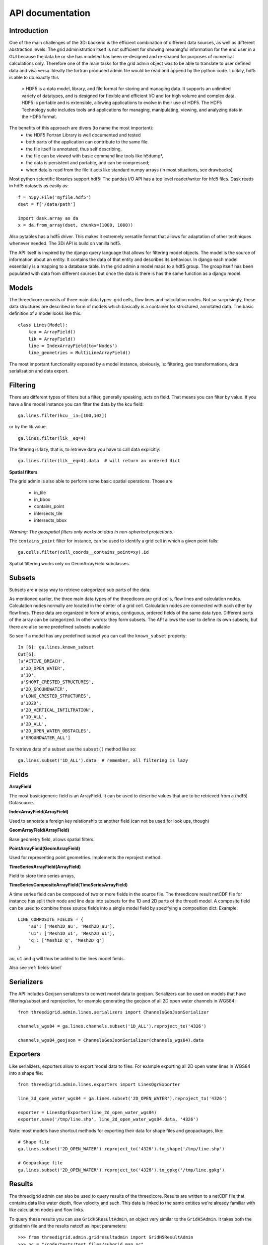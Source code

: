 API documentation
=================

Introduction
------------

One of the main challenges of the 3Di backend is the efficient combination of different
data sources, as well as different abstraction levels. The grid administration itself
is not sufficient for showing meaningful information for the end user in a GUI because
the data he or she has modeled has been re-designed and re-shaped for purposes of numerical
calculations only. Therefore one of the main tasks for the grid admin object was to be able
to translate to user defined data and visa versa. Ideally the fortran produced admin file
would be read and append by the python code. Luckily, hdf5 is able to do exactly this

    > HDF5 is a data model, library, and file format for storing and managing data.
    It supports an unlimited variety of datatypes, and is designed for flexible and
    efficient I/O and for high volume and complex data. HDF5 is portable and is
    extensible, allowing applications to evolve in their use of HDF5. The HDF5
    Technology suite includes tools and applications for managing, manipulating,
    viewing, and analyzing data in the HDF5 format.


The benefits of this approach are divers (to name the most important):
    - the HDF5 Fortran Library is well documented and tested
    - both parts of the application can contribute to the same file.
    - the file itself is annotated, thus self describing,
    - the file can be viewed with basic command line tools like h5dump*,
    - the data is persistent and portable, and can be compressed;
    - when data is read from the file it acts like standard numpy arrays (in most situations, see drawbacks)

Most python scientific libraries support hdf5: The pandas I/O API has a top level reader/writer for hfd5 files.
Dask reads in hdf5 datasets as easily as::

    f = h5py.File('myfile.hdf5')
    dset = f['/data/path']

    import dask.array as da
    x = da.from_array(dset, chunks=(1000, 1000))

Also pytables has a hdf5 driver. This makes it extremely versatile format that allows for adaptation of other
techniques whenever needed. The 3Di API is build on vanilla hdf5.

The API itself is inspired by the django query language that allows for filtering model objects.
The model is the source of information about an entity. It contains the data of that entity and
describes its behaviour. In django each model essentially is a mapping to a database table. In
the grid admin a model maps to a hdf5 group. The group itself has been populated with data from
different sources but once the data is there is has the same function as a django model.

Models
------

The threedicore consists of three main data types: grid cells, flow lines and calculation nodes.
Not so surprisingly, these data structures are described in form of models which basically is a
container for structured, annotated data. The basic definition of a model looks like this::

    class Lines(Model):
        kcu = ArrayField()
        lik = ArrayField()
        line = IndexArrayField(to='Nodes')
        line_geometries = MultiLineArrayField()

The most important functionality exposed by a model instance, obviously, is:
filtering, geo transformations, data serialisation and data export.


Filtering
---------

There are different types of filters but a filter, generally speaking, acts on field. That means you can
filter by value. If you have a line model instance you can filter the data by the kcu field::

    ga.lines.filter(kcu__in=[100,102])

or by the lik value::

    ga.lines.filter(lik__eq=4)

The filtering is lazy, that is, to retrieve data you have to call data explicitly::

    ga.lines.filter(lik__eq=4).data  # will return an ordered dict


**Spatial filters**

The grid admin is also able to perform some basic spatial operations. Those are

    - in_tile
    - in_bbox
    - contains_point
    - intersects_tile
    - intersects_bbox

*Warning: The geospatial filters only works on data in non-spherical projections.*

The ``contains_point`` filter for instance, can be used to identify a grid cell in which
a given point falls::

    ga.cells.filter(cell_coords__contains_point=xy).id

Spatial filtering works only on GeomArrayField subclasses.


Subsets
-------
Subsets are a easy way to retrieve categorized sub parts of the data.

As mentioned earlier, the three main data types of the threedicore are grid cells, flow lines
and calculation nodes. Calculation nodes normally are located in the center of a grid cell.
Calculation nodes are connected with each other by flow lines. These data are organized in
form of arrays, contiguous, ordered fields of the same data type. Different parts of the array can be
categorized. In other words: they form subsets. The API allows the user to define its own subsets,
but there are also some predefined subsets available

So see if a model has any predefined subset you can call the ``known_subset`` property::

    In [6]: ga.lines.known_subset
    Out[6]:
    [u'ACTIVE_BREACH',
     u'2D_OPEN_WATER',
     u'1D',
     u'SHORT_CRESTED_STRUCTURES',
     u'2D_GROUNDWATER',
     u'LONG_CRESTED_STRUCTURES',
     u'1D2D',
     u'2D_VERTICAL_INFILTRATION',
     u'1D_ALL',
     u'2D_ALL',
     u'2D_OPEN_WATER_OBSTACLES',
     u'GROUNDWATER_ALL']

To retrieve data of a subset use the ``subset()`` method like so::

    ga.lines.subset('1D_ALL').data  # remember, all filtering is lazy

Fields
------


**ArrayField**

The most basic/generic field is an ArrayField. It can be used to describe values that are to be retrieved from a (hdf5) Datasource.

**IndexArrayField(ArrayField)**

Used to annotate a foreign key relationship to another field (can not be used for look ups, though)

**GeomArrayField(ArrayField)**

Base geometry field, allows spatial filters.

**PointArrayField(GeomArrayField)**

Used for representing point geometries. Implements the reproject method.

**TimeSeriesArrayField(ArrayField)**

Field to store time series arrays,

**TimeSeriesCompositeArrayField(TimeSeriesArrayField)**

A time series field can be composed of two or more fields in the source file.
The threedicore result netCDF file for instance has split their node and line
data into subsets for the 1D and 2D parts of the threedi model. A composite
field can be used to combine those source fields into a single model field
by specifying a composition dict. Example::

        LINE_COMPOSITE_FIELDS = {
            'au': ['Mesh1D_au', 'Mesh2D_au'],
            'u1': ['Mesh1D_u1', 'Mesh2D_u1'],
            'q': ['Mesh1D_q', 'Mesh2D_q']
        }

``au``, ``u1`` and ``q`` will thus be added to the lines model fields.


Also see :ref:`fields-label`


Serializers
-----------

The API includes Geojson serializers to convert model data to
geojson. Serializers can be used on models that have filtering/subset and reprojection,
for example generating the geojson of all 2D open water channels in WGS84::

    from threedigrid.admin.lines.serializers import ChannelsGeoJsonSerializer

    channels_wgs84 = ga.lines.channels.subset('1D_ALL').reproject_to('4326')

    channels_wgs84_geojson = ChannelsGeoJsonSerializer(channels_wgs84).data


Exporters
---------

Like serializers, exporters allow to export model data to files. For example exporting
all 2D open water lines in WGS84 into a shape file::

    from threedigrid.admin.lines.exporters import LinesOgrExporter

    line_2d_open_water_wgs84 = ga.lines.subset('2D_OPEN_WATER').reproject_to('4326')

    exporter = LinesOgrExporter(line_2d_open_water_wgs84)
    exporter.save('/tmp/line.shp', line_2d_open_water_wgs84.data, '4326')


Note: most models have shortcut methods for exporting their data for shape files and geopackages, like::

    # Shape file
    ga.lines.subset('2D_OPEN_WATER').reproject_to('4326').to_shape('/tmp/line.shp')

    # Geopackage file
    ga.lines.subset('2D_OPEN_WATER').reproject_to('4326').to_gpkg('/tmp/line.gpkg')


Results
-------

The threedigrid admin can also be used to query results of the threedicore.
Results are written to a netCDF file that contains data like water depth,
flow velocity and such. This data is linked to the same entities we're already
familiar with like calculation nodes and flow links.

To query these results you can use ``GridH5ResultAdmin``, an object very
similar to the ``GridH5Admin``. It takes both the gridadmin file and the
results netcdf as input parameters::

    >>> from threedigrid.admin.gridresultadmin import GridH5ResultAdmin
    >>> nc = "/code/tests/test_files/subgrid_map.nc"
    >>> f = "/code/tests/test_files/gridadmin.h5"
    >>> gr = GridH5ResultAdmin(f, nc)

It has properties we already know like ``has_breaches`` or ``has_1d``. It
also holds the same fields from the ``GridH5Admin``. Those fields have been
extended by a set of result fields, like s1 for nodes for example::

    In [8]: gr.nodes.fields
    Out[8]:
    [u'zoom_category',
     u'content_pk',
     u'vol',
     u'seq_id',
     u's1',
     u'rain',
     u'id',
     u'node_type',
     u'su',
     u'q_lat',
     u'coordinates',
     u'cell_coords']


A query that includes TimeSeriesArrayField fields or fields derived from this
type by default will yield a time series chunk of 10. The default can be
altered by calling::

    >>> gr.set_timeseries_chunk_size(50)

To see the current setting::

    >>> gr.timeseries_chunk_size


The most common use case however, will be defining custom queries using the
timeseries* filter itself. There are two ways the time series filter can be
applied, either using the ``start_time`` and ``end_time`` keywords or a custom
index.

Example usage for start_time and end_time filter::

    >>> from threedigrid.admin.gridresultadmin import GridH5ResultAdmin
    >>> nc = "/code/tests/test_files/subgrid_map.nc"
    >>> f = "/code/tests/test_files/gridadmin.h5"
    >>> gr = GridH5ResultAdmin(f, nc)
    >>> qs = gr.nodes.timeseries(start_time=0, end_time=40)  # lazy


The filtering is lazy, to retrieve the query results call ``qs.data`` or if you
are interested in a specific field like ``s1`` for instance, call ``qs.s1``.
You can see how many timesteps are captured by calling qs.s1.shape::

    >>> qs.s1.shape
    >>> (2, 15604)

Please note, querying large portions of the time dimension can consume lot's of
memory so use with caution. See the :ref:`benchmarks-label` for more details.

The result fields can only be filtered by chunks of time at this point and
not by the logical operators like 'eq', 'gt' etc. To extract this kind of
information you can make use of numpy and its tools. To get the maximum
water depth of the first 4 time steps and their corresponding node ids::

    >>> # get a timeserie
    >>> t = gr.nodes.timeseries(indexes=[2,3,4,5])
    >>> # limit the fields to whatever you are interested in
    >>> s1_id = t.only('s1', 'id').data
    >>> zip(s1_id['id'][np.argmax(s1_id['s1'], axis=1)], np.max(s1_id['s1'], axis=1))
    >>>  [(13115, -0.40000000596046448),
         (0, 5.0013032438928677),
         (0, 5.0016998451768755),
         (0, 5.0020966845033916)]


.. _benchmarks-label:

Benchmarks
++++++++++


Run on::

     *-memory
          description: System memory
          size: 15GiB
     *-cpu
          product: Intel(R) Core(TM) i7-7700HQ CPU @ 2.80GHz
          vendor: Intel Corp.
          size: 1109MHz
          capacity: 3800MHz
          width: 64 bits


Getting all fields::


    In [18]: %timeit %memit gr.nodes.timeseries(start_time=0, end_time=100).data
    peak memory: 113.65 MiB, increment: 5.54 MiB
    peak memory: 113.87 MiB, increment: 0.01 MiB
    peak memory: 113.87 MiB, increment: 0.00 MiB
    peak memory: 113.87 MiB, increment: 0.00 MiB
    1 loop, best of 3: 198 ms per loop

    In [19]: %timeit %memit gr.nodes.timeseries(start_time=0, end_time=1000).data
    peak memory: 150.76 MiB, increment: 36.89 MiB
    peak memory: 150.76 MiB, increment: 0.00 MiB
    peak memory: 150.76 MiB, increment: 0.00 MiB
    peak memory: 150.76 MiB, increment: 0.00 MiB
    1 loop, best of 3: 215 ms per loop

    In [20]: %timeit %memit gr.nodes.timeseries(start_time=0, end_time=10000).data
    peak memory: 343.04 MiB, increment: 192.29 MiB
    peak memory: 306.43 MiB, increment: 159.59 MiB
    peak memory: 314.81 MiB, increment: 167.97 MiB
    peak memory: 308.24 MiB, increment: 161.40 MiB
    1 loop, best of 3: 511 ms per loop

    In [21]: %timeit %memit gr.nodes.timeseries(start_time=0, end_time=100000).data
    peak memory: 2520.57 MiB, increment: 2373.73 MiB
    peak memory: 2524.54 MiB, increment: 2352.19 MiB
    peak memory: 2512.11 MiB, increment: 2341.73 MiB
    peak memory: 2522.84 MiB, increment: 2361.71 MiB
    1 loop, best of 3: 6.15 s per loop



Getting a single field::

    In [23]: %timeit %memit gr.nodes.timeseries(start_time=0, end_time=1000).s1
    peak memory: 155.47 MiB, increment: 9.55 MiB
    peak memory: 155.47 MiB, increment: 0.00 MiB
    peak memory: 155.47 MiB, increment: 0.00 MiB
    peak memory: 155.47 MiB, increment: 0.00 MiB
    1 loop, best of 3: 201 ms per loop

    In [24]: %timeit %memit gr.nodes.timeseries(start_time=0, end_time=10000).s1
    peak memory: 220.41 MiB, increment: 64.88 MiB
    peak memory: 215.97 MiB, increment: 71.15 MiB
    peak memory: 223.68 MiB, increment: 78.86 MiB
    peak memory: 217.91 MiB, increment: 73.09 MiB
    1 loop, best of 3: 330 ms per loop

    In [25]: %timeit %memit gr.nodes.timeseries(start_time=0, end_time=100000).s1
    peak memory: 918.97 MiB, increment: 774.10 MiB
    peak memory: 908.92 MiB, increment: 756.00 MiB
    peak memory: 917.43 MiB, increment: 764.51 MiB
    peak memory: 922.58 MiB, increment: 769.66 MiB
    1 loop, best of 3: 1.31 s per loop

